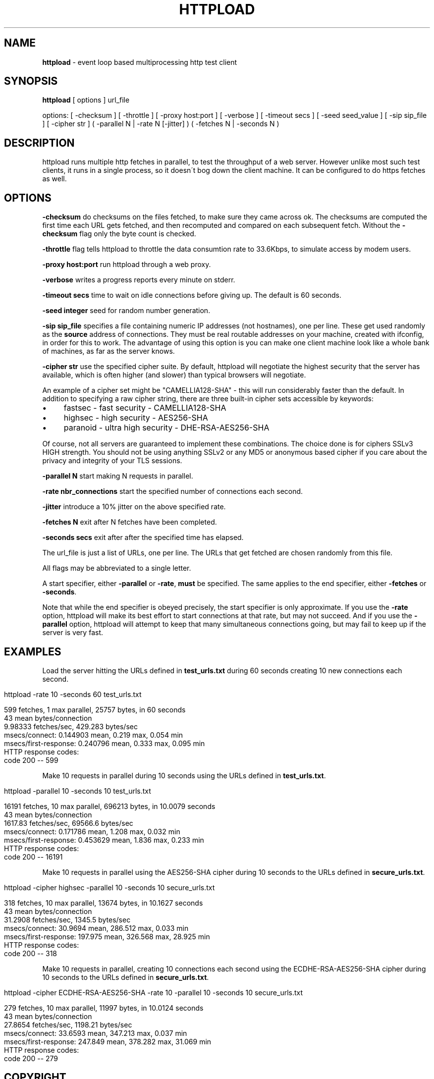 .\" generated with Ronn/v0.7.3
.\" http://github.com/rtomayko/ronn/tree/0.7.3
.
.TH "HTTPLOAD" "1" "August 2011" "" ""
.
.SH "NAME"
\fBhttpload\fR \- event loop based multiprocessing http test client
.
.SH "SYNOPSIS"
\fBhttpload\fR [ options ] url_file
.
.P
options: [ \-checksum ] [ \-throttle ] [ \-proxy host:port ] [ \-verbose ] [ \-timeout secs ] [ \-seed seed_value ] [ \-sip sip_file ] [ \-cipher str ] ( \-parallel N | \-rate N [\-jitter] ) ( \-fetches N | \-seconds N )
.
.SH "DESCRIPTION"
httpload runs multiple http fetches in parallel, to test the throughput of a web server\. However unlike most such test clients, it runs in a single process, so it doesn\'t bog down the client machine\. It can be configured to do https fetches as well\.
.
.SH "OPTIONS"
\fB\-checksum\fR do checksums on the files fetched, to make sure they came across ok\. The checksums are computed the first time each URL gets fetched, and then recomputed and compared on each subsequent fetch\. Without the \fB\-checksum\fR flag only the byte count is checked\.
.
.P
\fB\-throttle\fR flag tells httpload to throttle the data consumtion rate to 33\.6Kbps, to simulate access by modem users\.
.
.P
\fB\-proxy host:port\fR run httpload through a web proxy\.
.
.P
\fB\-verbose\fR writes a progress reports every minute on stderr\.
.
.P
\fB\-timeout secs\fR time to wait on idle connections before giving up\. The default is 60 seconds\.
.
.P
\fB\-seed integer\fR seed for random number generation\.
.
.P
\fB\-sip sip_file\fR specifies a file containing numeric IP addresses (not hostnames), one per line\. These get used randomly as the \fBsource\fR address of connections\. They must be real routable addresses on your machine, created with ifconfig, in order for this to work\. The advantage of using this option is you can make one client machine look like a whole bank of machines, as far as the server knows\.
.
.P
\fB\-cipher str\fR use the specified cipher suite\. By default, httpload will negotiate the highest security that the server has available, which is often higher (and slower) than typical browsers will negotiate\.
.
.P
An example of a cipher set might be "CAMELLIA128\-SHA" \- this will run considerably faster than the default\. In addition to specifying a raw cipher string, there are three built\-in cipher sets accessible by keywords:
.
.IP "\(bu" 4
fastsec \- fast security \- CAMELLIA128\-SHA
.
.IP "\(bu" 4
highsec \- high security \- AES256\-SHA
.
.IP "\(bu" 4
paranoid \- ultra high security \- DHE\-RSA\-AES256\-SHA
.
.IP "" 0
.
.P
Of course, not all servers are guaranteed to implement these combinations\. The choice done is for ciphers SSLv3 HIGH strength\. You should not be using anything SSLv2 or any MD5 or anonymous based cipher if you care about the privacy and integrity of your TLS sessions\.
.
.P
\fB\-parallel N\fR start making N requests in parallel\.
.
.P
\fB\-rate nbr_connections\fR start the specified number of connections each second\.
.
.P
\fB\-jitter\fR introduce a 10% jitter on the above specified rate\.
.
.P
\fB\-fetches N\fR exit after N fetches have been completed\.
.
.P
\fB\-seconds secs\fR exit after after the specified time has elapsed\.
.
.P
The url_file is just a list of URLs, one per line\. The URLs that get fetched are chosen randomly from this file\.
.
.P
All flags may be abbreviated to a single letter\.
.
.P
A start specifier, either \fB\-parallel\fR or \fB\-rate\fR, \fBmust\fR be specified\. The same applies to the end specifier, either \fB\-fetches\fR or \fB\-seconds\fR\.
.
.P
Note that while the end specifier is obeyed precisely, the start specifier is only approximate\. If you use the \fB\-rate\fR option, httpload will make its best effort to start connections at that rate, but may not succeed\. And if you use the \fB\-parallel\fR option, httpload will attempt to keep that many simultaneous connections going, but may fail to keep up if the server is very fast\.
.
.SH "EXAMPLES"
Load the server hitting the URLs defined in \fBtest_urls\.txt\fR during 60 seconds creating 10 new connections each second\.
.
.IP "" 4
.
.nf

httpload \-rate 10 \-seconds 60 test_urls\.txt

599 fetches, 1 max parallel, 25757 bytes, in 60 seconds
43 mean bytes/connection
9\.98333 fetches/sec, 429\.283 bytes/sec
msecs/connect: 0\.144903 mean, 0\.219 max, 0\.054 min
msecs/first\-response: 0\.240796 mean, 0\.333 max, 0\.095 min
HTTP response codes:
code 200 \-\- 599
.
.fi
.
.IP "" 0
.
.P
Make 10 requests in parallel during 10 seconds using the URLs defined in \fBtest_urls\.txt\fR\.
.
.IP "" 4
.
.nf

httpload \-parallel 10 \-seconds 10 test_urls\.txt

16191 fetches, 10 max parallel, 696213 bytes, in 10\.0079 seconds
43 mean bytes/connection
1617\.83 fetches/sec, 69566\.6 bytes/sec
msecs/connect: 0\.171786 mean, 1\.208 max, 0\.032 min
msecs/first\-response: 0\.453629 mean, 1\.836 max, 0\.233 min
HTTP response codes:
code 200 \-\- 16191
.
.fi
.
.IP "" 0
.
.P
Make 10 requests in parallel using the AES256\-SHA cipher during 10 seconds to the URLs defined in \fBsecure_urls\.txt\fR\.
.
.IP "" 4
.
.nf

httpload \-cipher highsec \-parallel 10 \-seconds 10 secure_urls\.txt

318 fetches, 10 max parallel, 13674 bytes, in 10\.1627 seconds
43 mean bytes/connection
31\.2908 fetches/sec, 1345\.5 bytes/sec
msecs/connect: 30\.9694 mean, 286\.512 max, 0\.033 min
msecs/first\-response: 197\.975 mean, 326\.568 max, 28\.925 min
HTTP response codes:
code 200 \-\- 318
.
.fi
.
.IP "" 0
.
.P
Make 10 requests in parallel, creating 10 connections each second using the ECDHE\-RSA\-AES256\-SHA cipher during 10 seconds to the URLs defined in \fBsecure_urls\.txt\fR\.
.
.IP "" 4
.
.nf

httpload \-cipher ECDHE\-RSA\-AES256\-SHA \-rate 10 \-parallel 10 \-seconds 10 secure_urls\.txt

279 fetches, 10 max parallel, 11997 bytes, in 10\.0124 seconds
43 mean bytes/connection
27\.8654 fetches/sec, 1198\.21 bytes/sec
msecs/connect: 33\.6593 mean, 347\.213 max, 0\.037 min
msecs/first\-response: 247\.849 mean, 378\.282 max, 31\.069 min
HTTP response codes:
code 200 \-\- 279
.
.fi
.
.IP "" 0
.
.SH "COPYRIGHT"
httpload is Copyright (C) 2006 Jef Poskanzer, (C) 2011 Antonio P\. P\. Almeida under the terms of a BSD License\.
.
.SH "SEE ALSO"
siege(1), thttpd(8), nginx(1), lighttpd(1), openssl(1)
.
.SH "AVAILABILITY"
The latest version of httpload is available at the git repository for this project is at: \fIhttps://github\.com/perusio/httpload\fR\.
.
.SH "AUTHOR"
httpload was originally written by Jef Poskanzer <jef@mail\.acme\.com>\.
.
.P
Manual page written by Antonio P\. P\. Almeida <appa@perusio\.net>\.
